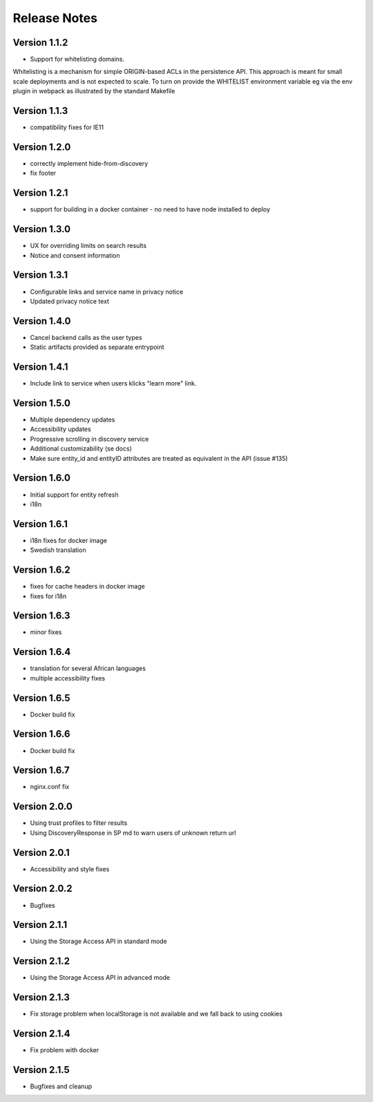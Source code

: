 Release Notes
=============

Version 1.1.2
-------------

* Support for whitelisting domains. 

Whitelisting is a mechanism for simple ORIGIN-based ACLs in the persistence API. This approach is meant for 
small scale deployments and is not expected to scale. To turn on provide the WHITELIST environment variable
eg via the env plugin in webpack as illustrated by the standard Makefile

Version 1.1.3
-------------

* compatibility fixes for IE11


Version 1.2.0
-------------

* correctly implement hide-from-discovery
* fix footer

Version 1.2.1
-------------

* support for building in a docker container - no need to have node installed to deploy

Version 1.3.0
-------------

* UX for overriding limits on search results
* Notice and consent information

Version 1.3.1
------------

* Configurable links and service name in privacy notice
* Updated privacy notice text

Version 1.4.0
-------------

* Cancel backend calls as the user types
* Static artifacts provided as separate entrypoint

Version 1.4.1
-------------

* Include link to service when users klicks "learn more" link.

Version 1.5.0
-------------

* Multiple dependency updates
* Accessibility updates
* Progressive scrolling in discovery service
* Additional customizability (se docs)
* Make sure entity_id and entityID attributes are treated as equivalent in the API (issue #135)

Version 1.6.0
-------------

* Initial support for entity refresh
* i18n

Version 1.6.1
-------------

* i18n fixes for docker image
* Swedish translation

Version 1.6.2
-------------

* fixes for cache headers in docker image
* fixes for i18n

Version 1.6.3
-------------

* minor fixes

Version 1.6.4
-------------

* translation for several African languages
* multiple accessibility fixes

Version 1.6.5
-------------

* Docker build fix

Version 1.6.6
-------------

* Docker build fix

Version 1.6.7
-------------

* nginx.conf fix

Version 2.0.0
-------------

* Using trust profiles to filter results
* Using DiscoveryResponse in SP md to warn users of unknown return url

Version 2.0.1
-------------

* Accessibility and style fixes

Version 2.0.2
-------------

* Bugfixes

Version 2.1.1
-------------

* Using the Storage Access API in standard mode

Version 2.1.2
-------------

* Using the Storage Access API in advanced mode

Version 2.1.3
-------------

* Fix storage problem when localStorage is not available and we fall back to using cookies

Version 2.1.4
-------------

* Fix problem with docker

Version 2.1.5
-------------

* Bugfixes and cleanup
